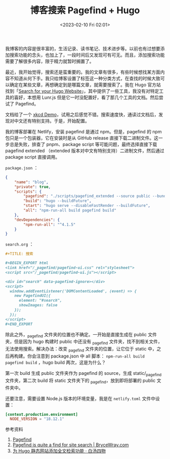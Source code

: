#+TITLE: 博客搜索 Pagefind + Hugo
#+DATE: <2023-02-10 Fri 02:01>
#+TAGS[]: 技术 博客

我博客的内容是很丰富的，生活记录、读书笔记、技术进步等。以前也有过想要添加搜索功能的念头，也加上了，一段时间后又发现可有可无。而且，添加搜索功能需要了解很多内容，限于精力就暂时搁置了。

最近，我开始觉得，搜索还是蛮重要的。我的文章有很多，有些时候想找某方面内容不知道从何下手。我只给博客设置了标签这一种分类方式，在查找的时候大致可以确定在某些文章，再想确定到是哪篇文章，就需要搜索了。我在 Hugo 官方站找到「[[https://gohugo.io/tools/search/][Search for your Hugo Website]]」，其中提供了一些工具，我没有对特定工具的喜好，本想用 Lunr.js 但是它一时没配置好，看了那几个工具的文档。然后尝试了 Pagefind。

文档给了一个 [[https://xkcd.pagefind.app/][xkcd Demo]]，试用之后感觉不错。搜索速度快，通读过文档后，发现对中文还有特别支持。于是，开始配置。

我的博客部署在 Netlify，安装 pagefind 是通过 npm。但是，pagefind 的 npm 包只是一个包装器，它在安装时是从 GitHub release 直接下载二进制文件。这一步总是失败，排查了 pnpm、package script 等可能问题，最终选择直接下载 pagefind extended （extended 版本对中文有特别支持）二进制文件，然后通过 package script 直接调用。

=package.json= ：

#+BEGIN_SRC json
{
	"name": "blog",
	"private": true,
	"scripts": {
		"pagefind": "./scripts/pagefind_extended --source public --bundle-dir ../static/_pagefind",
		"build": "hugo --buildFuture",
		"start": "hugo serve --disableFastRender --buildFuture",
		"all": "npm-run-all build pagefind build"
	},
	"devDependencies": {
		"npm-run-all": "^4.1.5"
	}
}
#+END_SRC

=search.org= ：

#+BEGIN_SRC org
#+TITLE: 搜索

#+BEGIN_EXPORT html
<link href="/_pagefind/pagefind-ui.css" rel="stylesheet">
<script src="/_pagefind/pagefind-ui.js"></script>

<div id="search" data-pagefind-ignore></div>
<script>
  window.addEventListener('DOMContentLoaded', (event) => {
    new PagefindUI({
      element: "#search",
      showImages: false
    });
  });
</script>
#+END_EXPORT
#+END_SRC

除此之外，_pagefind 文件夹的位置也不确定。一开始是直接生成在 public 文件夹，但是因为 hugo 构建时 public 中还没有 _pagefind 文件夹，找不到相关文件，无法使用搜索。解决办法：改变 _pagefind 文件夹的位置，让它位于 static 中，之后再构建。你会注意到 package.json 中 all 脚本： =npm-run-all build pagefind build= ，hugo build 两次，这是为什么？

第一次 build 生成 public 文件夹作为 pagefind 的 source，生成 static/_pagefind 文件夹，第二次 build 将 static 文件夹下的 _pagefind，放到即将部署的 public 文件夹中。

还要注意，需要设置 Node.js 版本的环境变量，我是在 =netlify.toml= 文件中设置：

#+BEGIN_SRC toml
[context.production.environment]
  NODE_VERSION = "18.12.1"
#+END_SRC

参考资料

1. [[https://pagefind.app/][Pagefind]]
2. [[https://www.brycewray.com/posts/2022/07/pagefind-quite-find-site-search/][Pagefind is quite a find for site search | BryceWray.com]]
3. [[https://www.fournoas.com/posts/adding-full-text-search-to-a-hugo-static-website/][为 Hugo 静态网站添加全文检索功能 · 白汤四物]]
